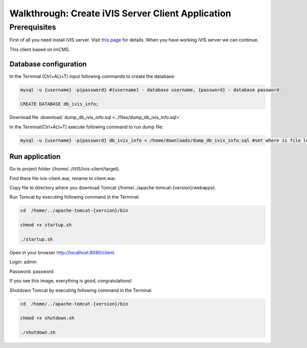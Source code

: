 Walkthrough: Create iVIS Server Client Application
==================================================

Prerequisites
_____________

First of all you need install iVIS server. Visit `this page </en/latest/quick_start/walkthrough_install_ivis_server.html>`_
for details. When you have working iVIS server we can continue.

This client based on imCMS.

Database configuration
----------------------

In the Terminal (Ctrl+ALt+T) input following commands to create the database:

.. code-block:: bash

    mysql -u {username} -p{password} #{username} - database username, {password} - database password

    CREATE DATABASE db_ivis_info;

Download file :download:`dump_db_ivis_info.sql <../files/dump_db_ivis_info.sql>`

In the Terminal(Ctrl+ALt+T) execute following command to run dump file:

.. code-block:: bash

    mysql -u {username} -p{password} db_ivis_info < /home/downloads/dump_db_ivis_info.sql #set where is file located

Run application
---------------

Go to project folder (/home/../iVIS/ivis-client/target).

Find there file ivis-client.war, rename to client.war.

Copy file to directory where you download Tomcat (/home/../apache-tomcat-{version}/webapps).

Run Tomcat by executing following command in the Terminal:

.. code-block:: bash

    cd  /home/../apache-tomcat-{version}/bin

    chmod +x startup.sh

    ./startup.sh

Open in your browser http://localhost:8080/client.

Login: admin

Password: password

If you see this image, everything is good, congratulations!

.. image:: /images/ivisClientStartPage.png

Shutdown Tomcat by executing following command in the Terminal.

.. code-block:: bash

    cd  /home/../apache-tomcat-{version}/bin

    chmod +x shutdown.sh

    ./shutdown.sh



